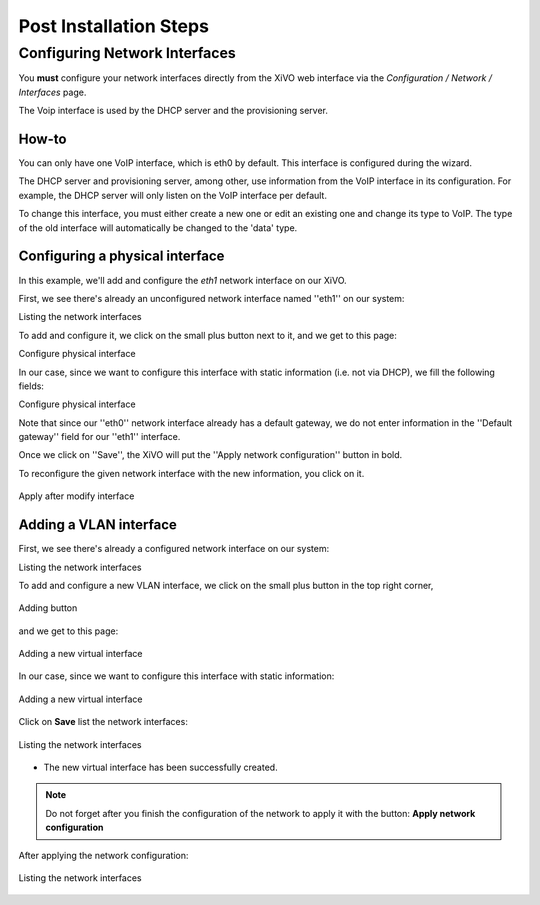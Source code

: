.. postinstall:

=======================
Post Installation Steps
=======================


Configuring Network Interfaces
------------------------------

You **must** configure your network interfaces directly from the XiVO web interface via the 
*Configuration / Network / Interfaces* page.

The Voip interface is used by the DHCP server and the provisioning server.

How-to
^^^^^^

You can only have one VoIP interface, which is eth0 by default. This interface is configured during the wizard.

The DHCP server and provisioning server, among other, use information from the VoIP interface in its configuration. 
For example, the DHCP server will only listen on the VoIP interface per default.

To change this interface, you must either create a new one or edit an existing one and change its type to VoIP.
The type of the old interface will automatically be changed to the 'data' type.

Configuring a physical interface
^^^^^^^^^^^^^^^^^^^^^^^^^^^^^^^^
In this example, we'll add and configure the *eth1* network interface on our XiVO.

First, we see there's already an unconfigured network interface named ''eth1'' on our system:

.. image:: images/netiface_list_post_wizard.png

Listing the network interfaces

To add and configure it, we click on the small plus button next to it, and we get to this page:


.. image:: images/netiface_edit_physical_empty.png

Configure physical interface

In our case, since we want to configure this interface with static information (i.e. not via DHCP), we fill the following fields:

.. image:: images/netiface_edit_physical_filled.png
 
Configure physical interface
 
 
Note that since our ''eth0'' network interface already has a default gateway, 
we do not enter information in the ''Default gateway'' field for our ''eth1'' interface.

Once we click on ''Save'', the XiVO will put the ''Apply network configuration'' button in bold.

To reconfigure the given network interface with the new information, you click on it.

.. figure:: images/netiface_notify_change.png
      :figclass: align-center

      Apply after modify interface

Adding a VLAN interface
^^^^^^^^^^^^^^^^^^^^^^^

First, we see there's already a configured network interface on our system:

.. image:: images/netiface_list_configured.png

Listing the network interfaces

To add and configure a new VLAN interface, we click on the small plus button in the top right corner,

.. figure:: images/utils_add_button.png
      :figclass: align-center
   
      Adding button

and we get to this page:

.. figure:: images/netiface_add_virtual_empty.png
      :figclass: align-center
   
      Adding a new virtual interface

In our case, since we want to configure this interface with static information:
 
.. figure:: images/netiface_add_virtual_filled.png
      :figclass: align-center

      Adding a new virtual interface

Click on **Save** list the network interfaces:

.. figure:: images/netiface_list_new_virtual.png
      :figclass: align-center
      
      Listing the network interfaces


- The new virtual interface has been successfully created.

.. note:: Do not forget after you finish the configuration of the network to apply it with the button: **Apply network configuration**

After applying the network configuration:

.. figure:: images/netiface_list_virtual_after_apply.png
   :figclass: align-center

   Listing the network interfaces
